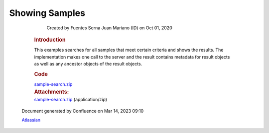 Showing Samples
====

            Created by Fuentes Serna Juan Mariano (ID) on Oct 01, 2020

         .. container:: wiki-content group
            :name: main-content

            .. rubric:: Introduction
               :name: ShowingSamples-Introduction

            This examples searches for all samples that meet certain
            criteria and shows the results. The implementation makes one
            call to the server and the result contains metadata for
            result objects as well as any ancestor objects of the result
            objects. 

            .. rubric:: Code
               :name: ShowingSamples-Code

            `sample-search.zip <attachments/53745947/53746214.zip>`__

         .. container:: pageSection group

            .. container:: pageSectionHeader

               .. rubric:: Attachments:
                  :name: attachments
                  :class: pageSectionTitle

            .. container:: greybox

               |image0|
               `sample-search.zip <attachments/53745947/53746214.zip>`__
               (application/zip)

   .. container::
      :name: footer

      .. container:: section footer-body

         Document generated by Confluence on Mar 14, 2023 09:10

         .. container::
            :name: footer-logo

            `Atlassian <https://www.atlassian.com/>`__

.. |image0| image:: images/icons/bullet_blue.gif
   :width: 8px
   :height: 8px
